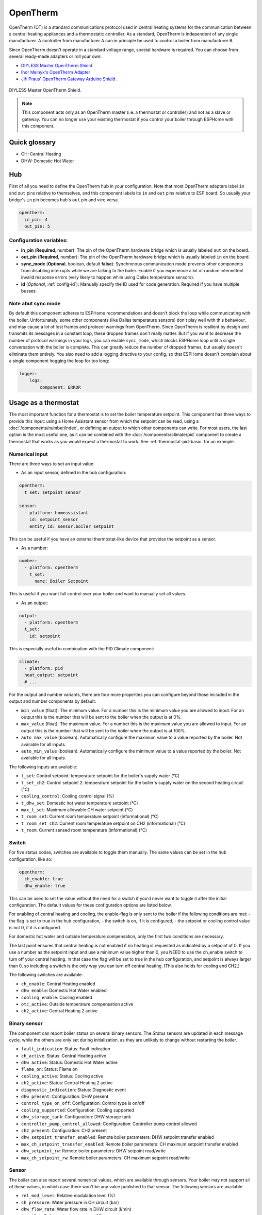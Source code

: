 OpenTherm
=========

.. seo::
    :description: Instructions for setting up OpenTherm bridge in ESPHome.
    :image: ../components/images/opentherm-shield.png
    :keywords: OpenTherm

OpenTherm (OT) is a standard communications protocol used in central heating systems for the communication between a central heating appliances and a thermostatic controller.
As a standard, OpenTherm is independent of any single manufacturer. A controller from manufacturer A can in principle be used to control a boiler from manufacturer B.

Since OpenTherm doesn't operate in a standard voltage range, special hardware is required. You can choose from several ready-made adapters or roll your own:

- `DIYLESS Master OpenTherm Shield <https://diyless.com/product/master-opentherm-shield>`__
- `Ihor Melnyk's OpenTherm Adapter <http://ihormelnyk.com/opentherm_adapter>`__
- `Jiří Praus' OpenTherm Gateway Arduino Shield <https://www.tindie.com/products/jiripraus/opentherm-gateway-arduino-shield/>`__ .

.. figure:: images/opentherm-shield.png
    :align: center
    :width: 50.0%

    DIYLESS Master OpenTherm Shield.

.. note::

    This component acts only as an OpenTherm master (i.e. a thermostat or controller) and not as a slave or gateway. You can no longer use your existing thermostat if you control your boiler through ESPHome with this component.

Quick glossary
--------------

- CH: Central Heating
- DHW: Domestic Hot Water

Hub
---

First of all you need to define the OpenTherm hub in your configuration. Note that most OpenTherm adapters label ``in`` and ``out`` pins relative to themselves, and this component labels its ``in`` and ``out`` pins relative to ESP board. So usually your bridge's ``in`` pin becomes hub's ``out`` pin and vice versa.

.. code-block:: yaml

    opentherm:
      in_pin: 4
      out_pin: 5

Configuration variables:
************************

- **in_pin** (**Required**, number): The pin of the OpenTherm hardware bridge which is usually labeled ``out`` on the board.
- **out_pin** (**Required**, number): The pin of the OpenTherm hardware bridge which is usually labeled ``in`` on the board.
- **sync_mode** (**Optional**, boolean, default **false**): Synchronous communication mode prevents other components from disabling interrupts while we are talking to the boiler. Enable if you experience a lot of random intermittent invalid response errors (very likely to happen while using Dallas temperature sensors).
- **id** (*Optional*, :ref:`config-id`): Manually specify the ID used for code generation.  Required if you have multiple busses.

Note abut sync mode
*******************

By default this component adheres to ESPHome recommendations and doesn't block the loop while communicating with the boiler. Unfortunately, some other components (like Dallas temperature sensors) don't play well with this behaviour, and may cause a lot of lost frames and protocol warnings from OpenTherm. Since OpenTherm is resilient by design and transmits its messages in a constant loop, these dropped frames don't really matter. But if you want to decrease the number of protocol warnings in your logs, you can enable ``sync_mode``, which blocks ESPHome loop until a single conversation with the boiler is complete. This can greatly reduce the number of dropped frames, but usually doesn't eliminate them entirely. You also need to add a logging directive to your config, so that ESPHome doesn't complain about a single component hogging the loop for too long:

.. code-block:: yaml

    logger:
        logs:
            component: ERROR

Usage as a thermostat
---------------------

The most important function for a thermostat is to set the boiler temperature setpoint. This component has three ways to provide this input: using a Home Assistant sensor from which the setpoint can be read, using a :doc:`/components/number/index`, or defining an output to which other components can write. For most users, the last option is the most useful one, as it can be combined with the :doc:`/components/climate/pid` component to create a thermostat that works as you would expect a thermostat to work. See :ref:`thermostat-pid-basic` for an example.

Numerical input
***************

There are three ways to set an input value:

- As an input sensor, defined in the hub configuration:

.. code-block:: yaml

    opentherm:
      t_set: setpoint_sensor

    sensor:
      - platform: homeassistant
        id: setpoint_sensor
        entity_id: sensor.boiler_setpoint

This can be useful if you have an external thermostat-like device that provides the setpoint as a sensor.

- As a number:

.. code-block:: yaml

    number:
      - platform: opentherm
        t_set:
          name: Boiler Setpoint

This is useful if you want full control over your boiler and want to manually set all values.

- As an output:

.. code-block:: yaml

    output:
      - platform: opentherm
      t_set:
        id: setpoint

This is especially useful in combination with the PID Climate component:

.. code-block:: yaml

    climate:
      - platform: pid
      heat_output: setpoint
      # ...

For the output and number variants, there are four more properties you can configure beyond those included in the output and number components by default:

- ``min_value`` (float): The minimum value. For a number this is the minimum value you are allowed to input. For an output this is the number that will be sent to the boiler when the output is at 0%.
- ``max_value`` (float): The maximum value. For a number this is the maximum value you are allowed to input. For an output this is the number that will be sent to the boiler when the output is at 100%.
- ``auto_max_value`` (boolean): Automatically configure the maximum value to a value reported by the boiler. Not available for all inputs.
- ``auto_min_value`` (boolean): Automatically configure the minimum value to a value reported by the boiler. Not available for all inputs.

The following inputs are available:

- ``t_set``: Control setpoint: temperature setpoint for the boiler's supply water (°C)
- ``t_set_ch2``: Control setpoint 2: temperature setpoint for the boiler's supply water on the second heating circuit (°C)
- ``cooling_control``: Cooling control signal (%)
- ``t_dhw_set``: Domestic hot water temperature setpoint (°C)
- ``max_t_set``: Maximum allowable CH water setpoint (°C)
- ``t_room_set``: Current room temperature setpoint (informational) (°C)
- ``t_room_set_ch2``: Current room temperature setpoint on CH2 (informational) (°C)
- ``t_room``: Current sensed room temperature (informational) (°C)

Switch
******

For five status codes, switches are available to toggle them manually. The same values can be set in the hub configuration, like so:

.. code-block:: yaml

    opentherm:
      ch_enable: true
      dhw_enable: true

This can be used to set the value without the need for a switch if you'd never want to toggle it after the initial configuration.
The default values for these configuration options are listed below.

For enabling of central heating and cooling, the enable-flag is only sent to the boiler if the following conditions are met:
- the flag is set to true in the hub configuration,
- the switch is on, if it is configured,
- the setpoint or cooling control value is not 0, if it is configured.

For domestic hot water and outside temperature compensation, only the first two conditions are necessary.

The last point ensures that central heating is not enabled if no heating is requested as indicated by a setpoint of 0. If you use a number as the setpoint input and use a minimum value higher than 0, you NEED to use the ch_enable switch to turn off your central heating. In that case the flag will be set to true in the hub configuration, and setpoint is always larger than 0, so including a switch is the only way you can turn off central heating. (This also holds for cooling and CH2.)

The following switches are available:

- ``ch_enable``: Central Heating enabled
- ``dhw_enable``: Domestic Hot Water enabled
- ``cooling_enable``: Cooling enabled
- ``otc_active``: Outside temperature compensation active
- ``ch2_active``: Central Heating 2 active

Binary sensor
*************

The component can report boiler status on several binary sensors. The *Status* sensors are updated in each message cycle, while the others are only set during initialization, as they are unlikely to change without restarting the boiler.

- ``fault_indication``: Status: Fault indication
- ``ch_active``: Status: Central Heating active
- ``dhw_active``: Status: Domestic Hot Water active
- ``flame_on``: Status: Flame on
- ``cooling_active``: Status: Cooling active
- ``ch2_active``: Status: Central Heating 2 active
- ``diagnostic_indication``: Status: Diagnostic event
- ``dhw_present``: Configuration: DHW present
- ``control_type_on_off``: Configuration: Control type is on/off
- ``cooling_supported``: Configuration: Cooling supported
- ``dhw_storage_tank``: Configuration: DHW storage tank
- ``controller_pump_control_allowed``: Configuration: Controller pump control allowed
- ``ch2_present``: Configuration: CH2 present
- ``dhw_setpoint_transfer_enabled``: Remote boiler parameters: DHW setpoint transfer enabled
- ``max_ch_setpoint_transfer_enabled``: Remote boiler parameters: CH maximum setpoint transfer enabled
- ``dhw_setpoint_rw``: Remote boiler parameters: DHW setpoint read/write
- ``max_ch_setpoint_rw``: Remote boiler parameters: CH maximum setpoint read/write

Sensor
******

The boiler can also report several numerical values, which are available through sensors. Your boiler may not support all of these values, in which case there won't be any value published to that sensor. The following sensors are available:

- ``rel_mod_level``: Relative modulation level (%)
- ``ch_pressure``: Water pressure in CH circuit (bar)
- ``dhw_flow_rate``: Water flow rate in DHW circuit (l/min)
- ``t_boiler``: Boiler water temperature (°C)
- ``t_dhw``: DHW temperature (°C)
- ``t_outside``: Outside temperature (°C)
- ``t_ret``: Return water temperature (°C)
- ``t_storage``: Solar storage temperature (°C)
- ``t_collector``: Solar collector temperature (°C)
- ``t_flow_ch2``: Flow water temperature CH2 circuit (°C)
- ``t_dhw2``: Domestic hot water temperature 2 (°C)
- ``t_exhaust``: Boiler exhaust temperature (°C)
- ``burner_starts``: Number of starts burner
- ``ch_pump_starts``: Number of starts CH pump
- ``dhw_pump_valve_starts``: Number of starts DHW pump/valve
- ``dhw_burner_starts``: Number of starts burner during DHW mode
- ``burner_operation_hours``: Number of hours that burner is in operation
- ``ch_pump_operation_hours``: Number of hours that CH pump has been running
- ``dhw_pump_valve_operation_hours``: Number of hours that DHW pump has been running or DHW valve has been opened
- ``dhw_burner_operation_hours``: Number of hours that burner is in operation during DHW mode
- ``t_dhw_set_ub``: Upper bound for adjustment of DHW setpoint (°C)
- ``t_dhw_set_lb``: Lower bound for adjustment of DHW setpoint (°C)
- ``max_t_set_ub``: Upper bound for adjustment of max CH setpoint (°C)
- ``max_t_set_lb``: Lower bound for adjustment of max CH setpoint (°C)
- ``t_dhw_set``: Domestic hot water temperature setpoint (°C)
- ``max_t_set``: Maximum allowable CH water setpoint (°C)


Examples
--------

Minimal example with numeric input
**********************************

.. code-block:: yaml

    # An extremely minimal configuration which only enables you to set the boiler's
    # water temperature setpoint as a number.

    esphome:
      name: thermostat-number-minimal

    esp8266:
      board: d1_mini

    logger:

    api:
    ota:
    wifi:
      ap:
        ssid: "Thermostat"
        password: "MySecretThemostat"

    opentherm:
      in_pin: 21
      out_pin: 26

    number:
      - platform: opentherm
        t_set:
          name: "Boiler Control setpoint"

.. _thermostat-pid-basic:

Basic PID thermostat
********************

.. code-block:: yaml

    # A basic thremostat for a boiler with a single central heating circuit and
    # domestic hot water. It reports the flame, CH and DHW status, similar to what
    # you would expect to see on a thermostat and also reports the internal boiler
    # temperatures and the current modulation level. The temperature is regulated
    # through a PID Climate controller and the current room temperature is retrieved
    # from a sensor in Home Asisstant.

    # This configuration should meet most needs and is the recommended starting
    # point if you just want a thermostat with an external temperature sensor.

    esphome:
      name: thermostat-pid-basic

    esp8266:
      board: d1_mini

    logger:

    api:
    ota:
    wifi:
      ap:
        ssid: "Thermostat"
        password: "MySecretThemostat"

    opentherm:
      in_pin: 21
      out_pin: 26
      ch_enable: true
      dhw_enable: true

    output:
      - platform: opentherm
        t_set:
          id: t_set
          min_value: 20
          max_value: 65
          zero_means_zero: true

    sensor:
      - platform: opentherm
        rel_mod_level:
          name: "Boiler Relative modulation level"
        t_boiler:
          name: "Boiler water temperature"
        t_ret:
          name: "Boiler Return water temperature"

      - platform: homeassistant
        id: ch_room_temperature
        entity_id: sensor.temperature
        filters:
          # Push room temperature every second to update PID parameters
          - heartbeat: 1s

    binary_sensor:
      - platform: opentherm
        ch_active:
          name: "Boiler Central Heating active"
        dhw_active:
          name: "Boiler Domestic Hot Water active"
        flame_on:
          name: "Boiler Flame on"
        fault_indication:
          name: "Boiler Fault indication"
          entity_category: diagnostic
        diagnostic_indication:
          name: "Boiler Diagnostic event"
          entity_category: diagnostic

    switch:
      - platform: opentherm
        ch_enable:
          name: "Boiler Central Heating enabled"
          mode: restore_default_on

    climate:
      - platform: pid
        name: "Central heating"
        heat_output: t_set
        default_target_temperature: 20
        sensor: ch_room_temperature
        control_parameters:
          kp: 0.4
          ki: 0.004

References
----------

This component was forked from Arthur Rump's ``esphome-opentherm`` component, which now seems to be abandoned. I replaced the underlying OpenTherm library with
code form Jiří Praus. I also did a lot of refactoring to bring the code closer to ESPHome coding standard.

- `Original Arthur Rump's repository <https://github.com/arthurrump/esphome-opentherm>`__
- `arduino-opentherm project by Jiří Praus <https://github.com/jpraus/arduino-opentherm>`__

There is also my blog post with more background details and reasoning for automating an OpenTherm boiler with ESPHome:

- `OpenTherm thermostat with ESPHome and Home Assistant <https://olegtarasov.me/opentherm-thermostat-esphome/>`__
